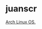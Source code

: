 * juanscr

[[https://img.shields.io/badge/OS-Arch%20Linux-informational?style=flat-square&logo=linux&logoColor=F8F8F2&color=8BE9FD][Arch Linux OS.]]

#+BEGIN_COMMENT
<!--
**juanscr/juanscr** is a ✨ _special_ ✨ repository because its `README.md` (this file) appears on your GitHub profile.

Here are some ideas to get you started:

- 🔭 I’m currently working on ...
- 🌱 I’m currently learning ...
- 👯 I’m looking to collaborate on ...
- 🤔 I’m looking for help with ...
- 💬 Ask me about ...
- 📫 How to reach me: ...
- 😄 Pronouns: ...
- ⚡ Fun fact: ...
-->
#+END_COMMENT
